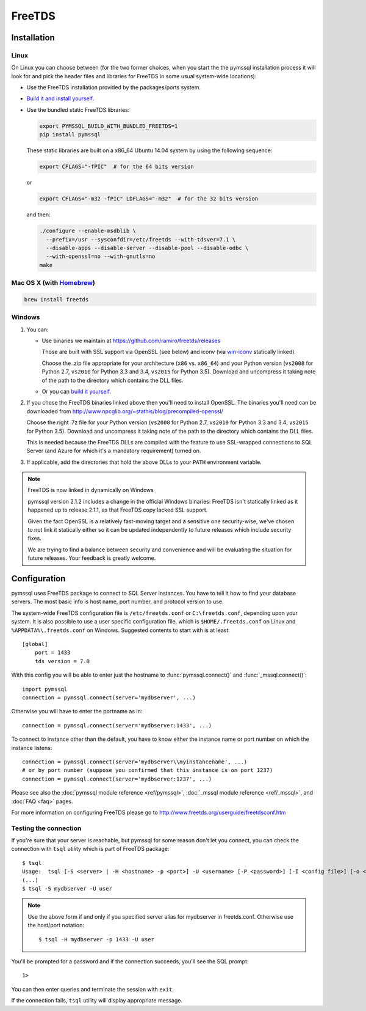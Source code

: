 =======
FreeTDS
=======

Installation
============

Linux
-----

On Linux you can choose between (for the two former choices, when you start the
the pymssql installation process it will look for and pick the header files and
libraries for FreeTDS in some usual system-wide locations):

* Use the FreeTDS installation provided by the packages/ports system.

* `Build it and install yourself <http://www.freetds.org/userguide/build.htm>`_.

* Use the bundled static FreeTDS libraries:

  .. code-block:: bash

      export PYMSSQL_BUILD_WITH_BUNDLED_FREETDS=1
      pip install pymssql

  These static libraries are built on a x86_64 Ubuntu 14.04 system by using the
  following sequence:

  .. code-block:: bash

      export CFLAGS="-fPIC"  # for the 64 bits version

  or

  .. code-block:: bash

      export CFLAGS="-m32 -fPIC" LDFLAGS="-m32"  # for the 32 bits version

  and then:

  .. code-block:: bash

      ./configure --enable-msdblib \
        --prefix=/usr --sysconfdir=/etc/freetds --with-tdsver=7.1 \
        --disable-apps --disable-server --disable-pool --disable-odbc \
        --with-openssl=no --with-gnutls=no
      make

  .. versionchanged:: 2.1.3

    Version of FreeTDS Linux static libraries bundled with pymssql is
    `0.95.95`_.

  .. versionchanged:: 2.1.2

    Version of FreeTDS Linux static libraries bundled with pymssql is
    `0.95.81`_ obtained from branch `Branch-0_95`_ of the official Git
    repository. Up to 2.1.1 the version of FreeTDS bundled was 0.91.

.. _0.95.95: https://github.com/FreeTDS/freetds/tree/c9d284c767e569c9ae58ca0e2ad9dcd7c2cc9e55
.. _0.95.81: https://github.com/FreeTDS/freetds/tree/110179b9c83fe9af88d4c29658dca05e5295ecbb
.. _Branch-0_95: https://github.com/FreeTDS/freetds/tree/Branch-0_95

Mac OS X (with `Homebrew <http://brew.sh/>`_)
---------------------------------------------

.. code-block:: bash

    brew install freetds

Windows
-------

#. You can:

   * Use binaries we maintain at https://github.com/ramiro/freetds/releases

     Those are built with SSL support via OpenSSL (see below) and iconv (via
     `win-iconv <https://github.com/win-iconv/win-iconv>`_ statically linked).

     Choose the .zip file appropriate for your architecture (``x86`` vs.
     ``x86_64``) and your Python version (``vs2008`` for Python 2.7, ``vs2010``
     for Python 3.3 and 3.4, ``vs2015`` for Python 3.5). Download and uncompress
     it taking note of the path to the directory which contains the DLL files.
   * Or you can `build it yourself <http://www.freetds.org/userguide/build.htm>`_.

#. If you chose the FreeTDS binaries linked above then you'll need to install
   OpenSSL. The binaries you'll need can be downloaded from
   http://www.npcglib.org/~stathis/blog/precompiled-openssl/

   Choose the right .7z file for your Python version (``vs2008`` for Python 2.7,
   ``vs2010`` for Python 3.3 and 3.4, ``vs2015`` for Python 3.5). Download and
   uncompress it taking note of the path to the directory which contains the DLL
   files.

   This is needed because the FreeTDS DLLs are compiled with the feature to use
   SSL-wrapped connections to SQL Server (and Azure for which it's a mandatory
   requirement) turned on.

#. If applicable, add the directories that hold the above DLLs to your
   ``PATH`` environment variable.

.. note:: FreeTDS is now linked in dynamically on Windows

    pymssql version 2.1.2 includes a change in the official Windows binaries:
    FreeTDS isn't statically linked as it happened up to release 2.1.1, as that
    FreeTDS copy lacked SSL support.

    Given the fact OpenSSL is a relatively fast-moving target and a sensitive one
    security-wise, we've chosen to not link it statically either so it can be
    updated independently to future releases which include security fixes.

    We are trying to find a balance between security and convenience and will
    be evaluating the situation for future releases. Your feedback is greatly
    welcome.

Configuration
=============

pymssql uses FreeTDS package to connect to SQL Server instances. You have to
tell it how to find your database servers. The most basic info is host name,
port number, and protocol version to use.

The system-wide FreeTDS configuration file is ``/etc/freetds.conf`` or
``C:\freetds.conf``, depending upon your system. It is also possible to use a
user specific configuration file, which is ``$HOME/.freetds.conf`` on Linux and
``%APPDATA%\.freetds.conf`` on Windows. Suggested contents to start with is at
least::

    [global]
        port = 1433
        tds version = 7.0

With this config you will be able to enter just the hostname to
:func:`pymssql.connect()` and :func:`_mssql.connect()`::

    import pymssql
    connection = pymssql.connect(server='mydbserver', ...)

Otherwise you will have to enter the portname as in::

    connection = pymssql.connect(server='mydbserver:1433', ...)

To connect to instance other than the default, you have to know either the
instance name or port number on which the instance listens::

    connection = pymssql.connect(server='mydbserver\\myinstancename', ...)
    # or by port number (suppose you confirmed that this instance is on port 1237)
    connection = pymssql.connect(server='mydbserver:1237', ...)

Please see also the :doc:`pymssql module reference <ref/pymssql>`, :doc:`_mssql
module reference <ref/_mssql>`, and :doc:`FAQ <faq>` pages.

For more information on configuring FreeTDS please go to
http://www.freetds.org/userguide/freetdsconf.htm

Testing the connection
----------------------

If you're sure that your server is reachable, but pymssql for some reason don't
let you connect, you can check the connection with ``tsql`` utility which is
part of FreeTDS package::

    $ tsql
    Usage:  tsql [-S <server> | -H <hostname> -p <port>] -U <username> [-P <password>] [-I <config file>] [-o <options>] [-t delim] [-r delim] [-D database]
    (...)
    $ tsql -S mydbserver -U user

.. note:: Use the above form if and only if you specified server alias for
          mydbserver in freetds.conf. Otherwise use the host/port notation::

              $ tsql -H mydbserver -p 1433 -U user

You'll be prompted for a password and if the connection succeeds, you'll see
the SQL prompt::

    1>

You can then enter queries and terminate the session with ``exit``.

If the connection fails, ``tsql`` utility will display appropriate message.
